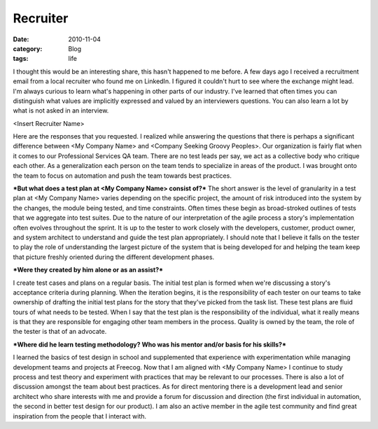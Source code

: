 Recruiter
#########
:date: 2010-11-04
:category: Blog
:tags: life

I thought this would be an interesting share, this hasn't happened to
me before. A few days ago I received a recruitment email from a local
recruiter who found me on LinkedIn. I figured it couldn't hurt to see
where the exchange might lead. I'm always curious to learn what's
happening in other parts of our industry. I've learned that often times
you can distinguish what values are implicitly expressed and valued by
an interviewers questions. You can also learn a lot by what is not asked
in an interview.

<Insert Recruiter Name>

Here are the responses that you requested. I realized while answering
the questions that there is perhaps a significant difference between <My
Company Name> and <Company Seeking Groovy Peoples>. Our organization is
fairly flat when it comes to our Professional Services QA team. There
are no test leads per say, we act as a collective body who critique each
other. As a generalization each person on the team tends to specialize
in areas of the product. I was brought onto the team to focus on
automation and push the team towards best practices.

***But what does a test plan at <My Company Name> consist of?*** 
The short answer is the level of granularity in a test plan at <My Company
Name> varies depending on the specific project, the amount of risk
introduced into the system by the changes, the module being tested, and
time constraints. Often times these begin as broad-stroked outlines of
tests that we aggregate into test suites. Due to the nature of our
interpretation of the agile process a story's implementation often
evolves throughout the sprint. It is up to the tester to work closely
with the developers, customer, product owner, and system architect to
understand and guide the test plan appropriately. I should note that I
believe it falls on the tester to play the role of understanding the
largest picture of the system that is being developed for and helping
the team keep that picture freshly oriented during the different
development phases.

***Were they created by him alone or as an assist?***

I create test cases and plans on a regular basis. The initial test plan
is formed when we're discussing a story's acceptance criteria during
planning. When the iteration begins, it is the responsibility of each
tester on our teams to take ownership of drafting the initial test plans
for the story that they've picked from the task list. These test plans
are fluid tours of what needs to be tested. When I say that the test
plan is the responsibility of the individual, what it really means is
that they are responsible for engaging other team members in the
process. Quality is owned by the team, the role of the tester is that of
an advocate.

***Where did he learn testing methodology? Who was his mentor and/or
basis for his skills?***

I learned the basics of test design in school and supplemented that
experience with experimentation while managing development teams and
projects at Freecog. Now that I am aligned with <My Company Name> I
continue to study process and test theory and experiment with practices
that may be relevant to our processes. There is also a lot of discussion
amongst the team about best practices. As for direct mentoring there is
a development lead and senior architect who share interests with me and
provide a forum for discussion and direction (the first individual in
automation, the second in better test design for our product). I am also
an active member in the agile test community and find great inspiration
from the people that I interact with.